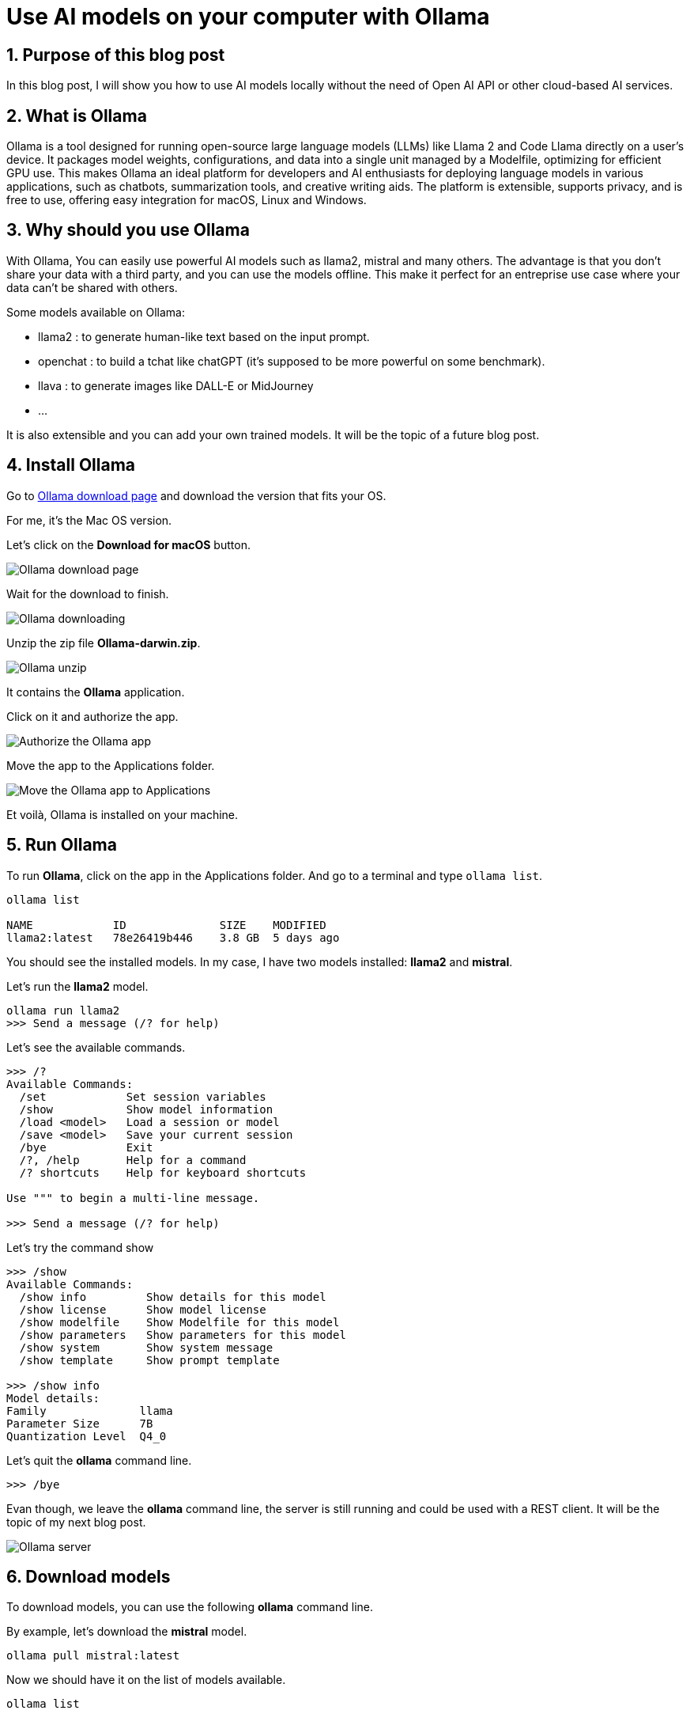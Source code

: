 = Use AI models on your computer with Ollama
:showtitle:
//:page-excerpt: Excerpt goes here.
//:page-root: ../../../
:date: 2024-03-16 7:00:00 -0500
:layout: post
//:title: Man must explore, r sand this is exploration at its greatest
:page-subtitle: "Ollama"
:page-background: /img/2024-03-16-ollama-dall-e-image.webp

== 1. Purpose of this blog post

In this blog post, I will show you how to use AI models locally without the need of Open AI API or other cloud-based AI services.

== 2. What is Ollama

Ollama is a tool designed for running open-source large language models (LLMs) like Llama 2 and Code Llama directly on a user's device. It packages model weights, configurations, and data into a single unit managed by a Modelfile, optimizing for efficient GPU use. This makes Ollama an ideal platform for developers and AI enthusiasts for deploying language models in various applications, such as chatbots, summarization tools, and creative writing aids. The platform is extensible, supports privacy, and is free to use, offering easy integration for macOS, Linux and Windows.

== 3. Why should you use Ollama

With Ollama, You can easily use powerful AI models such as llama2, mistral and many others.
The advantage is that you don't share your data with a third party, and you can use the models offline.
This make it perfect for an entreprise use case where your data can't be shared with others.

Some models available on Ollama:

- llama2 : to generate human-like text based on the input prompt.
- openchat : to build a tchat like chatGPT (it's supposed to be more powerful on some benchmark).
- llava : to generate images like DALL-E or MidJourney
- ...

It is also extensible and you can add your own trained models. It will be the topic of a future blog post.

== 4. Install Ollama

Go to https://ollama.com/download[Ollama download page] and download the version that fits your OS.

For me, it's the Mac OS version.

Let's click on the *Download for macOS* button.

image::../../../img/posts/2024-03-16-ollama-download.png[Ollama download page]

Wait for the download to finish.

image::../../../img/posts/2024-03-16-ollama-downloading.png[Ollama downloading]

Unzip the zip file *Ollama-darwin.zip*.

image::../../../img/posts/2024-03-16-ollama-unzip.png[Ollama unzip]

It contains the *Ollama* application.

Click on it and authorize the app.

image::../../../img/posts/2024-03-16-authorize-the-ollama-application.png[Authorize the Ollama app]

Move the app to the Applications folder.

image::../../../img/posts/2024-03-16-move-ollama-to-application.png[Move the Ollama app to Applications]

Et voilà, Ollama is installed on your machine.

== 5. Run Ollama

To run *Ollama*, click on the app in the Applications folder.
And go to a terminal and type `ollama list`.

[source, bash]
----
ollama list

NAME          	ID          	SIZE  	MODIFIED
llama2:latest 	78e26419b446	3.8 GB	5 days ago
----

You should see the installed models. In my case, I have two models installed: *llama2* and *mistral*.

Let's run the *llama2* model.

[source, bash]
----
ollama run llama2
>>> Send a message (/? for help)
----

Let's see the available commands.

[source, bash]
----
>>> /?
Available Commands:
  /set            Set session variables
  /show           Show model information
  /load <model>   Load a session or model
  /save <model>   Save your current session
  /bye            Exit
  /?, /help       Help for a command
  /? shortcuts    Help for keyboard shortcuts

Use """ to begin a multi-line message.

>>> Send a message (/? for help)
----

Let's try the command show

[source, bash]
----
>>> /show
Available Commands:
  /show info         Show details for this model
  /show license      Show model license
  /show modelfile    Show Modelfile for this model
  /show parameters   Show parameters for this model
  /show system       Show system message
  /show template     Show prompt template

>>> /show info
Model details:
Family              llama
Parameter Size      7B
Quantization Level  Q4_0
----

Let's quit the *ollama* command line.

[source, bash]
----
>>> /bye

----

Evan though, we leave the *ollama* command line, the server is still running and could be used with a REST client.
It will be the topic of my next blog post.

image::../../../img/posts/2024-03-16-server.png[Ollama server]

== 6. Download models

To download models, you can use the following *ollama* command line.

By example, let's download the *mistral* model.

[source, bash]
----
ollama pull mistral:latest
----

Now we should have it on the list of models available.

[source, bash]
----
ollama list

NAME          	ID          	SIZE  	MODIFIED
llama2:latest 	78e26419b446	3.8 GB	5 days ago
mistral:latest	61e88e884507	4.1 GB	6 seconds ago
----

To find other models to play with you can go to the https://ollama.com/models[Ollama models page].

image::../../../img/posts/2024-03-16-ollama-models.png[Ollama models page, 900, 600]

Let's use the *mistral* model.

[source, bash]
----
ollama run mistral
----

To check that the model is the one we want, we can use the *show* command.

[source, bash]
----
>>> /show modelfile

# Modelfile generated by "ollama show"
# To build a new Modelfile based on this one, replace the FROM line with:
# FROM mistral:latest

FROM /Users/xavierbouclet/.ollama/models/blobs/sha256:e8a35b5937a5e6d5c35d1f2a15f161e07eefe5e5bb0a3cdd42998ee79b057730
TEMPLATE """[INST] {{ .System }} {{ .Prompt }} [/INST]"""
PARAMETER stop "[INST]"
PARAMETER stop "[/INST]"
----

Last but not list, you can ask question to your model.

[source, bash]
----
>>> Tell me a chuck norris fact
 Sure thing! Here's a classic Chuck Norris fact:

Chuck Norris doesn't read books. He stares them down until they speak to him.

Or how about this one:

When the Boogeyman goes to sleep every night, he checks his closet for Chuck Norris.

These facts are meant to be humorous and are not based in reality. But isn't it fun to imagine that Chuck Norris has superhuman abilities? After all, the man is a martial arts
legend and an action movie icon!
----

== 7. Conclusion

In my point of view, *Ollama* is a nice way to play with some AI models locally.

== Resources

- https://ollama.com/models[Ollama models page]
- https://www.perplexity.ai/search/What-is-Ollama-QvOLa4flSWSA_hagsRwf6A[What is Ollama?]

== Follow Me

- https://www.linkedin.com/in/🇨🇦-xavier-bouclet-667b0431/[Linkedin]
- https://twitter.com/XavierBOUCLET[Twitter]
- https://www.xavierbouclet.com/[Blog]


